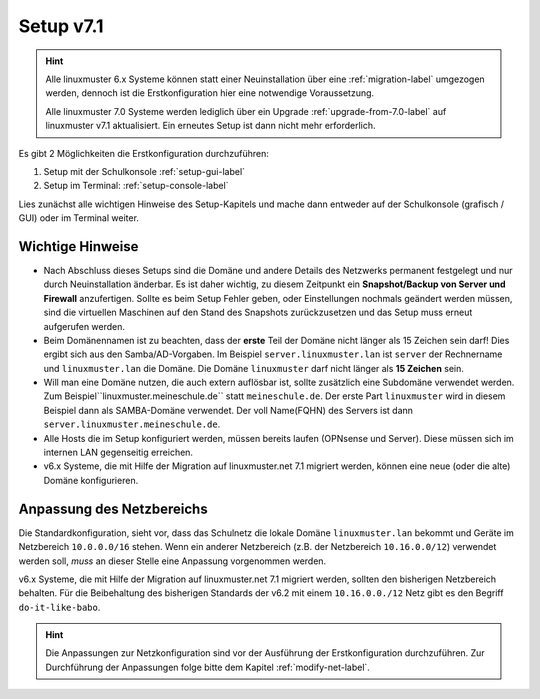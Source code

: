 .. _setup-label:

==========
Setup v7.1
==========

.. sectionauthor:: `@cweikl <https://ask.linuxmuster.net/u/cweikl>`_,
           `@MachtDochNix <https://ask.linuxmuster.net/u/machtdochnix>`_
           
.. hint::

   Alle linuxmuster 6.x Systeme können statt einer Neuinstallation über eine :ref:`migration-label` umgezogen werden, dennoch ist die
   Erstkonfiguration hier eine notwendige Voraussetzung. 

   Alle linuxmuster 7.0 Systeme werden lediglich über ein Upgrade :ref:`upgrade-from-7.0-label` auf linuxmuster v7.1 aktualisiert. 
   Ein erneutes Setup ist dann nicht mehr erforderlich.
   
Es gibt 2 Möglichkeiten die Erstkonfiguration durchzuführen: 

1. Setup mit der Schulkonsole :ref:`setup-gui-label`
2. Setup im Terminal: :ref:`setup-console-label` 

Lies zunächst alle wichtigen Hinweise des Setup-Kapitels und mache dann entweder auf der Schulkonsole (grafisch / GUI) oder im Terminal weiter.
   

Wichtige Hinweise
=================

* Nach Abschluss dieses Setups sind die Domäne und andere Details des Netzwerks permanent festgelegt und nur durch Neuinstallation änderbar. Es ist daher wichtig, zu diesem Zeitpunkt ein **Snapshot/Backup von Server und Firewall** anzufertigen. Sollte es beim Setup Fehler geben, oder Einstellungen nochmals geändert werden müssen, sind die virtuellen Maschinen auf den Stand des Snapshots zurückzusetzen und das Setup muss erneut aufgerufen werden.
* Beim Domänennamen ist zu beachten, dass der **erste** Teil der Domäne nicht länger als 15 Zeichen sein darf! Dies ergibt sich aus den Samba/AD-Vorgaben. Im Beispiel ``server.linuxmuster.lan`` ist ``server`` der Rechnername und ``linuxmuster.lan`` die Domäne. Die Domäne ``linuxmuster`` darf nicht länger als **15 Zeichen** sein.
* Will man eine Domäne nutzen, die auch extern auflösbar ist, sollte zusätzlich eine Subdomäne verwendet werden. Zum Beispiel``linuxmuster.meineschule.de`` statt ``meineschule.de``. Der erste Part ``linuxmuster`` wird in diesem Beispiel dann als SAMBA-Domäne verwendet. Der voll Name(FQHN) des Servers ist dann ``server.linuxmuster.meineschule.de``.
* Alle Hosts die im Setup konfiguriert werden, müssen bereits laufen (OPNsense und Server). Diese müssen sich im internen LAN gegenseitig erreichen.
* v6.x Systeme, die mit Hilfe der Migration auf linuxmuster.net 7.1 migriert werden, können eine neue (oder die alte) Domäne konfigurieren.

Anpassung des Netzbereichs
==========================

Die Standardkonfiguration, sieht vor, dass das Schulnetz die lokale Domäne ``linuxmuster.lan`` bekommt und Geräte im Netzbereich ``10.0.0.0/16``
stehen. Wenn ein anderer Netzbereich (z.B. der Netzbereich ``10.16.0.0/12``) verwendet werden soll, *muss* an dieser Stelle eine Anpassung vorgenommen werden.

v6.x Systeme, die mit Hilfe der Migration auf linuxmuster.net 7.1 migriert werden, sollten den bisherigen Netzbereich behalten. Für die Beibehaltung
des bisherigen Standards der v6.2 mit einem ``10.16.0.0./12`` Netz gibt es den Begriff ``do-it-like-babo``.

.. hint::

   Die Anpassungen zur Netzkonfiguration sind vor der Ausführung der Erstkonfiguration durchzuführen. Zur Durchführung der Anpassungen
   folge bitte dem Kapitel :ref:`modify-net-label`.

